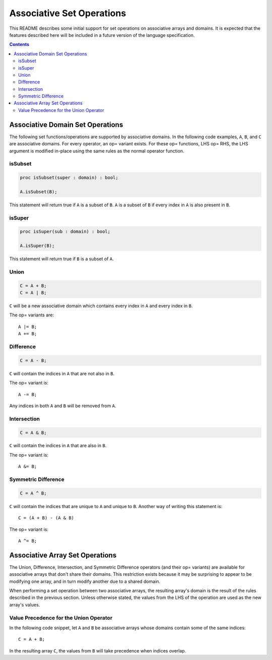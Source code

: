 .. _readme-sets:

==========================
Associative Set Operations
==========================

This README describes some initial support for set operations on associative
arrays and domains. It is expected that the features described here will be
included in a future version of the language specification.

.. contents::

Associative Domain Set Operations
=================================

The following set functions/operations are supported by associative domains.
In the following code examples, ``A``, ``B``, and ``C`` are associative domains.
For every operator, an op= variant exists. For these op= functions, LHS op= RHS,
the LHS argument is modified in-place using the same rules as the normal
operator function.

isSubset
--------
.. code-block:: chapel

  proc isSubset(super : domain) : bool;

  A.isSubset(B);

This statement will return true if ``A`` is a subset of ``B``. ``A`` is a subset of
``B`` if every index in ``A`` is also present in ``B``.

isSuper
-------
.. code-block:: chapel

  proc isSuper(sub : domain) : bool;

  A.isSuper(B);

This statement will return true if ``B`` is a subset of ``A``.

Union
-----
.. code-block:: chapel

  C = A + B;
  C = A | B;

``C`` will be a new associative domain which contains every index in ``A`` and
every index in ``B``.

The op= variants are::

  A |= B;
  A += B;

Difference
----------
.. code-block:: chapel

  C = A - B;

``C`` will contain the indices in ``A`` that are not also in ``B``.

The op= variant is::

  A -= B;

Any indices in both ``A`` and ``B`` will be removed from ``A``.

Intersection
------------
.. code-block:: chapel

  C = A & B;

``C`` will contain the indices in ``A`` that are also in ``B``.

The op= variant is::

  A &= B;

Symmetric Difference
--------------------
.. code-block:: chapel

  C = A ^ B;

``C`` will contain the indices that are unique to ``A`` and unique to ``B``. Another
way of writing this statement is::

  C = (A + B) - (A & B)

The op= variant is::

  A ^= B;


Associative Array Set Operations
================================

The Union, Difference, Intersection, and Symmetric Difference operators
(and their op= variants) are available for associative arrays that don't share
their domains. This restriction exists because it may be surprising to appear
to be modifying one array, and in turn modify another due to a shared domain.

When performing a set operation between two associative arrays, the resulting
array's domain is the result of the rules described in the previous section.
Unless otherwise stated, the values from the LHS of the operation are used as
the new array's values.

Value Precedence for the Union Operator
---------------------------------------

In the following code snippet, let ``A`` and ``B`` be associative arrays whose
domains contain some of the same indices::

  C = A + B;

In the resulting array ``C``, the values from ``B`` will take precedence when
indices overlap.
